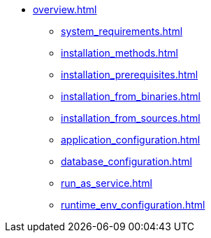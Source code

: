 * xref:overview.adoc[]
** xref:system_requirements.adoc[]
** xref:installation_methods.adoc[]
** xref:installation_prerequisites.adoc[]
** xref:installation_from_binaries.adoc[]
** xref:installation_from_sources.adoc[]
** xref:application_configuration.adoc[]
** xref:database_configuration.adoc[]
** xref:run_as_service.adoc[]
** xref:runtime_env_configuration.adoc[]
